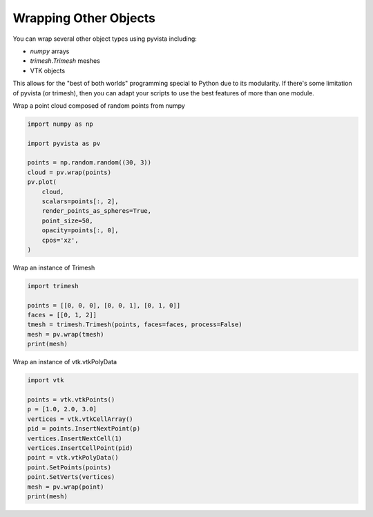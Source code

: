 
.. DO NOT EDIT.
.. THIS FILE WAS AUTOMATICALLY GENERATED BY SPHINX-GALLERY.
.. TO MAKE CHANGES, EDIT THE SOURCE PYTHON FILE:
.. "examples/00-load/wrap-trimesh.py"
.. LINE NUMBERS ARE GIVEN BELOW.

.. only:: html

    .. note::
        :class: sphx-glr-download-link-note

        :ref:`Go to the end <sphx_glr_download_examples_00-load_wrap-trimesh.py>`
        to download the full example code

.. rst-class:: sphx-glr-example-title

.. _sphx_glr_examples_00-load_wrap-trimesh.py:


.. _wrap_trimesh:

Wrapping Other Objects
~~~~~~~~~~~~~~~~~~~~~~
You can wrap several other object types using pyvista including:

- `numpy` arrays
- `trimesh.Trimesh` meshes
- VTK objects

This allows for the "best of both worlds" programming special to
Python due to its modularity.  If there's some limitation of pyvista
(or trimesh), then you can adapt your scripts to use the best features
of more than one module.

.. GENERATED FROM PYTHON SOURCE LINES 18-20

.. code-block:: default










.. GENERATED FROM PYTHON SOURCE LINES 24-25

Wrap a point cloud composed of random points from numpy

.. GENERATED FROM PYTHON SOURCE LINES 25-40

.. code-block:: default

    import numpy as np

    import pyvista as pv

    points = np.random.random((30, 3))
    cloud = pv.wrap(points)
    pv.plot(
        cloud,
        scalars=points[:, 2],
        render_points_as_spheres=True,
        point_size=50,
        opacity=points[:, 0],
        cpos='xz',
    )





.. image-sg:: /examples/00-load/images/sphx_glr_wrap-trimesh_001.png
   :alt: wrap trimesh
   :srcset: /examples/00-load/images/sphx_glr_wrap-trimesh_001.png
   :class: sphx-glr-single-img







.. GENERATED FROM PYTHON SOURCE LINES 41-42

Wrap an instance of Trimesh

.. GENERATED FROM PYTHON SOURCE LINES 42-50

.. code-block:: default

    import trimesh

    points = [[0, 0, 0], [0, 0, 1], [0, 1, 0]]
    faces = [[0, 1, 2]]
    tmesh = trimesh.Trimesh(points, faces=faces, process=False)
    mesh = pv.wrap(tmesh)
    print(mesh)





.. rst-class:: sphx-glr-script-out

 .. code-block:: none

    PolyData (0x7f875cd93340)
      N Cells:    1
      N Points:   3
      N Strips:   0
      X Bounds:   0.000e+00, 0.000e+00
      Y Bounds:   0.000e+00, 1.000e+00
      Z Bounds:   0.000e+00, 1.000e+00
      N Arrays:   0




.. GENERATED FROM PYTHON SOURCE LINES 51-52

Wrap an instance of vtk.vtkPolyData

.. GENERATED FROM PYTHON SOURCE LINES 52-66

.. code-block:: default


    import vtk

    points = vtk.vtkPoints()
    p = [1.0, 2.0, 3.0]
    vertices = vtk.vtkCellArray()
    pid = points.InsertNextPoint(p)
    vertices.InsertNextCell(1)
    vertices.InsertCellPoint(pid)
    point = vtk.vtkPolyData()
    point.SetPoints(points)
    point.SetVerts(vertices)
    mesh = pv.wrap(point)
    print(mesh)




.. rst-class:: sphx-glr-script-out

 .. code-block:: none

    PolyData (0x7f875a308c40)
      N Cells:    1
      N Points:   1
      N Strips:   0
      X Bounds:   1.000e+00, 1.000e+00
      Y Bounds:   2.000e+00, 2.000e+00
      Z Bounds:   3.000e+00, 3.000e+00
      N Arrays:   0





.. rst-class:: sphx-glr-timing

   **Total running time of the script:** (0 minutes 0.635 seconds)


.. _sphx_glr_download_examples_00-load_wrap-trimesh.py:

.. only:: html

  .. container:: sphx-glr-footer sphx-glr-footer-example




    .. container:: sphx-glr-download sphx-glr-download-python

      :download:`Download Python source code: wrap-trimesh.py <wrap-trimesh.py>`

    .. container:: sphx-glr-download sphx-glr-download-jupyter

      :download:`Download Jupyter notebook: wrap-trimesh.ipynb <wrap-trimesh.ipynb>`


.. only:: html

 .. rst-class:: sphx-glr-signature

    `Gallery generated by Sphinx-Gallery <https://sphinx-gallery.github.io>`_
